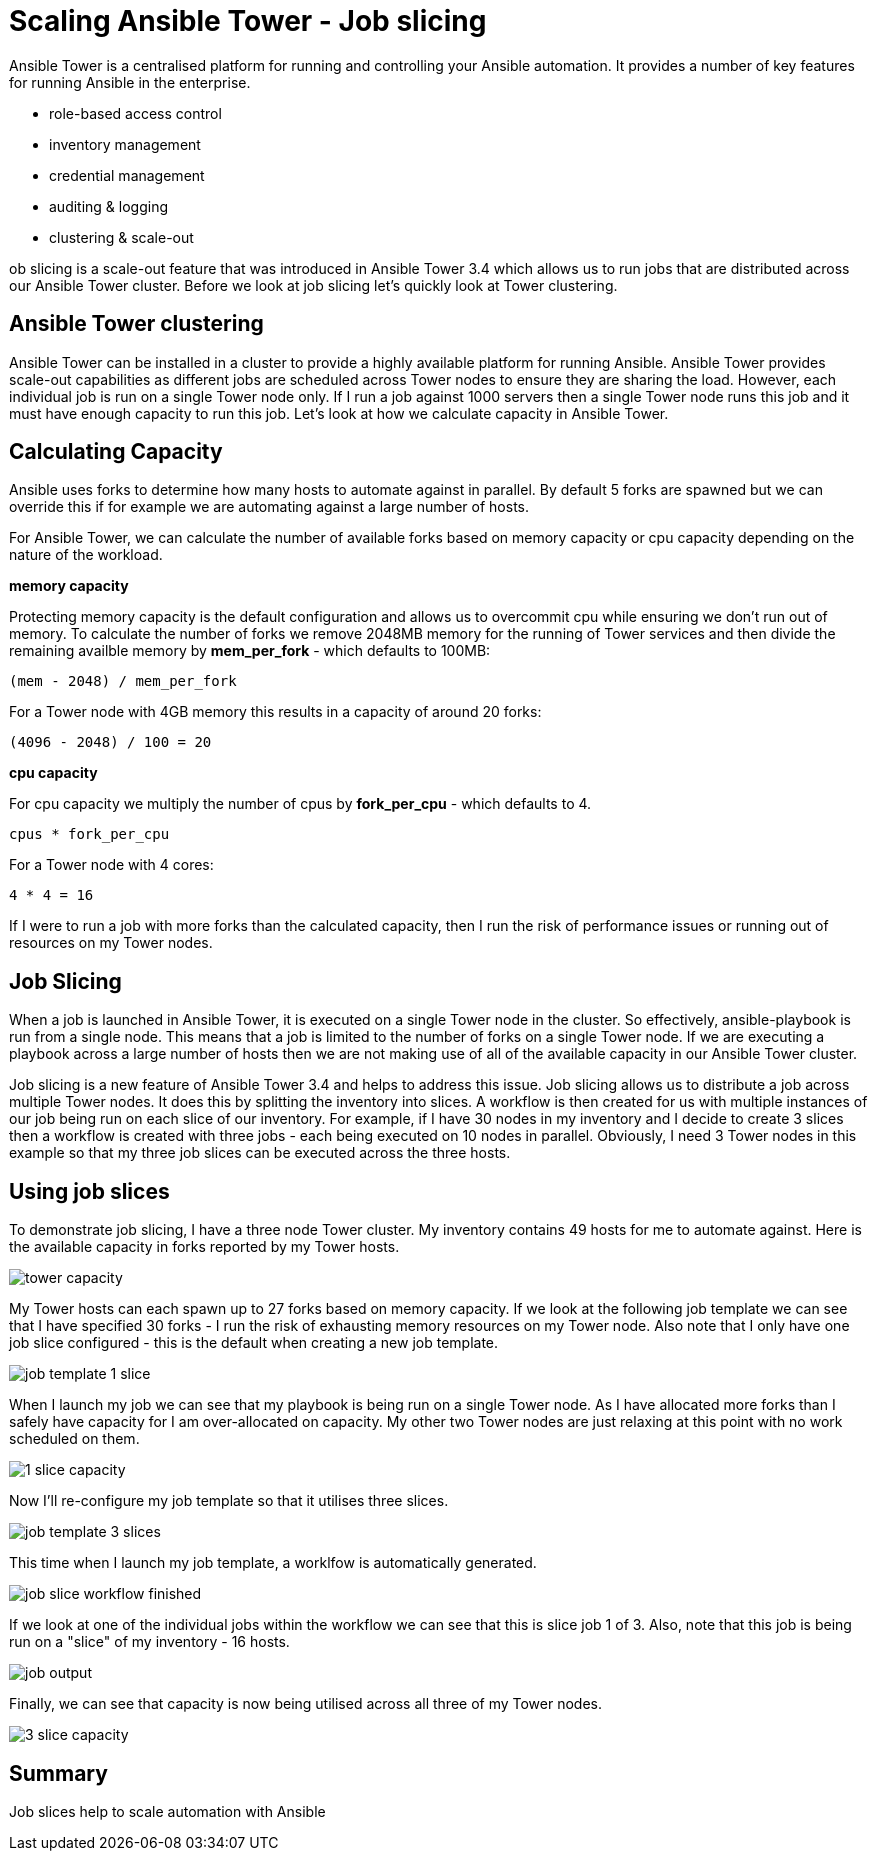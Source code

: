 = Scaling Ansible Tower - Job slicing

Ansible Tower is a centralised platform for running and controlling your Ansible automation. It provides a number of key features for running Ansible in the enterprise.

* role-based access control
* inventory management
* credential management
* auditing & logging
* clustering & scale-out 

ob slicing is a scale-out feature that was introduced in Ansible Tower 3.4 which allows us to run jobs that are distributed across our Ansible Tower cluster. Before we look at job slicing let's quickly look at Tower clustering.

== Ansible Tower clustering

Ansible Tower can be installed in a cluster to provide a highly available platform for running Ansible. Ansible Tower provides scale-out capabilities as different jobs are scheduled across Tower nodes to ensure they are sharing the load. However, each individual job is run on a single Tower node only. If I run a job against 1000 servers then a single Tower node runs this job and it must have enough capacity to run this job. Let's look at how we calculate capacity in Ansible Tower.

== Calculating Capacity

Ansible uses forks to determine how many hosts to automate against in parallel. By default 5 forks are spawned but we can override this if for example we are automating against a large number of hosts. 

For Ansible Tower, we can calculate the number of available forks based on memory capacity or cpu capacity depending on the nature of the workload.

*memory capacity*

Protecting memory capacity is the default configuration and allows us to overcommit cpu while ensuring we don't run out of memory. To calculate the number of forks we remove 2048MB memory for the running of Tower services and then divide the remaining availble memory by *mem_per_fork* - which defaults to 100MB:

`(mem - 2048) / mem_per_fork`

For a Tower node with 4GB memory this results in a capacity of around 20 forks:

`(4096 - 2048) / 100 = 20`

*cpu capacity*

For cpu capacity we multiply the number of cpus by *fork_per_cpu* - which defaults to 4.

`cpus * fork_per_cpu`

For a Tower node with 4 cores:

`4 * 4 = 16` 

If I were to run a job with more forks than the calculated capacity, then I run the risk of performance issues or running out of resources on my Tower nodes.

== Job Slicing

When a job is launched in Ansible Tower, it is executed on a single Tower node in the cluster. So effectively, ansible-playbook is run from a single node. This means that a job is limited to the number of forks on a single Tower node. If we are executing a playbook across a large number of hosts then we are not making use of all of the available capacity in our Ansible Tower cluster.

Job slicing is a new feature of Ansible Tower 3.4 and helps to address this issue. Job slicing allows us to distribute a job across multiple Tower nodes. It does this by splitting the inventory into slices. A workflow is then created for us with multiple instances of our job being run on each slice of our inventory. For example, if I have 30 nodes in my inventory and I decide to create 3 slices then a workflow is created with three jobs - each being executed on 10 nodes in parallel. Obviously, I need 3 Tower nodes in this example so that my three job slices can be executed across the three hosts.

== Using job slices

To demonstrate job slicing, I have a three node Tower cluster. My inventory contains 49 hosts for me to automate against. Here is the available capacity in forks reported by my Tower hosts. 

image::https://cloudautomation.pharriso.co.uk/images/tower slice/tower capacity.png[]

My Tower hosts can each spawn up to 27 forks based on memory capacity. If we look at the following job template we can see that I have specified 30 forks - I run the risk of exhausting memory resources on my Tower node. Also note that I only have one job slice configured - this is the default when creating a new job template. 

image::https://cloudautomation.pharriso.co.uk/images/tower slice/job template 1 slice.png[]

When I launch my job we can see that my playbook is being run on a single Tower node. As I have allocated more forks than I safely have capacity for I am over-allocated on capacity. My other two Tower nodes are just relaxing at this point with no work scheduled on them.

image::https://cloudautomation.pharriso.co.uk/images/tower slice/1 slice capacity.png[]

Now I'll re-configure my job template so that it utilises three slices.

image::https://cloudautomation.pharriso.co.uk/images/tower slice/job template 3 slices.png[]

This time when I launch my job template, a worklfow is automatically generated. 

image::https://cloudautomation.pharriso.co.uk/images/tower slice/job slice workflow finished.png[]

If we look at one of the individual jobs within the workflow we can see that this is slice job 1 of 3. Also, note that this job is being run on a "slice" of my inventory - 16 hosts.

image::https://cloudautomation.pharriso.co.uk/images/tower slice/job output.png[]

Finally, we can see that capacity is now being utilised across all three of my Tower nodes.

image::https://cloudautomation.pharriso.co.uk/images/tower slice/3 slice capacity.png[]

== Summary

Job slices help to scale automation with Ansible 




